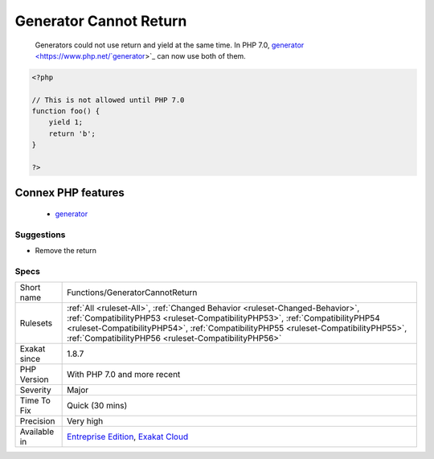 .. _functions-generatorcannotreturn:

.. _generator-cannot-return:

Generator Cannot Return
+++++++++++++++++++++++

  Generators could not use return and yield at the same time. In PHP 7.0, `generator <https://www.php.net/`generator <https://www.php.net/generator>`_>`_ can now use both of them.

.. code-block:: php
   
   <?php
   
   // This is not allowed until PHP 7.0
   function foo() {
       yield 1;
       return 'b';
   }
   
   ?>
Connex PHP features
-------------------

  + `generator <https://php-dictionary.readthedocs.io/en/latest/dictionary/generator.ini.html>`_


Suggestions
___________

* Remove the return




Specs
_____

+--------------+--------------------------------------------------------------------------------------------------------------------------------------------------------------------------------------------------------------------------------------------------------------------------------------------------------------+
| Short name   | Functions/GeneratorCannotReturn                                                                                                                                                                                                                                                                              |
+--------------+--------------------------------------------------------------------------------------------------------------------------------------------------------------------------------------------------------------------------------------------------------------------------------------------------------------+
| Rulesets     | :ref:`All <ruleset-All>`, :ref:`Changed Behavior <ruleset-Changed-Behavior>`, :ref:`CompatibilityPHP53 <ruleset-CompatibilityPHP53>`, :ref:`CompatibilityPHP54 <ruleset-CompatibilityPHP54>`, :ref:`CompatibilityPHP55 <ruleset-CompatibilityPHP55>`, :ref:`CompatibilityPHP56 <ruleset-CompatibilityPHP56>` |
+--------------+--------------------------------------------------------------------------------------------------------------------------------------------------------------------------------------------------------------------------------------------------------------------------------------------------------------+
| Exakat since | 1.8.7                                                                                                                                                                                                                                                                                                        |
+--------------+--------------------------------------------------------------------------------------------------------------------------------------------------------------------------------------------------------------------------------------------------------------------------------------------------------------+
| PHP Version  | With PHP 7.0 and more recent                                                                                                                                                                                                                                                                                 |
+--------------+--------------------------------------------------------------------------------------------------------------------------------------------------------------------------------------------------------------------------------------------------------------------------------------------------------------+
| Severity     | Major                                                                                                                                                                                                                                                                                                        |
+--------------+--------------------------------------------------------------------------------------------------------------------------------------------------------------------------------------------------------------------------------------------------------------------------------------------------------------+
| Time To Fix  | Quick (30 mins)                                                                                                                                                                                                                                                                                              |
+--------------+--------------------------------------------------------------------------------------------------------------------------------------------------------------------------------------------------------------------------------------------------------------------------------------------------------------+
| Precision    | Very high                                                                                                                                                                                                                                                                                                    |
+--------------+--------------------------------------------------------------------------------------------------------------------------------------------------------------------------------------------------------------------------------------------------------------------------------------------------------------+
| Available in | `Entreprise Edition <https://www.exakat.io/entreprise-edition>`_, `Exakat Cloud <https://www.exakat.io/exakat-cloud/>`_                                                                                                                                                                                      |
+--------------+--------------------------------------------------------------------------------------------------------------------------------------------------------------------------------------------------------------------------------------------------------------------------------------------------------------+



